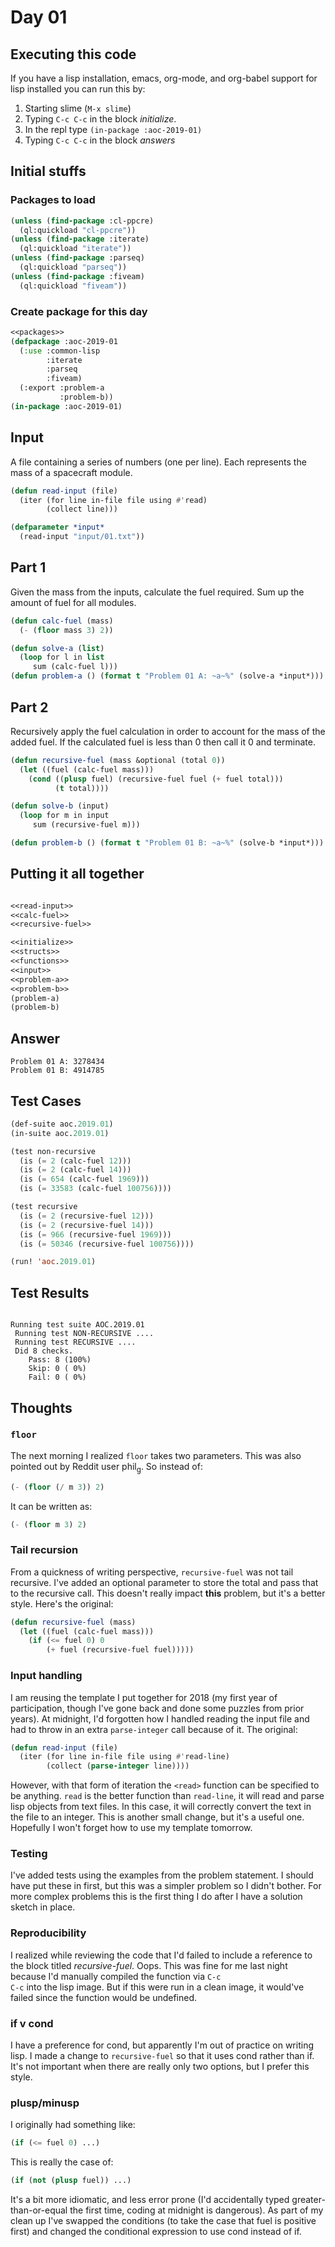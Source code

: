 #+STARTUP: indent contents
#+OPTIONS: num:nil toc:nil
* Day 01
** Executing this code
If you have a lisp installation, emacs, org-mode, and org-babel
support for lisp installed you can run this by:
1. Starting slime (=M-x slime=)
2. Typing =C-c C-c= in the block [[initialize][initialize]].
3. In the repl type =(in-package :aoc-2019-01)=
4. Typing =C-c C-c= in the block [[answers][answers]]
** Initial stuffs
*** Packages to load
#+NAME: packages
#+BEGIN_SRC lisp :results silent
  (unless (find-package :cl-ppcre)
    (ql:quickload "cl-ppcre"))
  (unless (find-package :iterate)
    (ql:quickload "iterate"))
  (unless (find-package :parseq)
    (ql:quickload "parseq"))
  (unless (find-package :fiveam)
    (ql:quickload "fiveam"))
#+END_SRC
*** Create package for this day
#+NAME: initialize
#+BEGIN_SRC lisp :noweb yes :results silent
  <<packages>>
  (defpackage :aoc-2019-01
    (:use :common-lisp
          :iterate
          :parseq
          :fiveam)
    (:export :problem-a
             :problem-b))
  (in-package :aoc-2019-01)
#+END_SRC
** Input
A file containing a series of numbers (one per line). Each represents
the mass of a spacecraft module.
#+NAME: read-input
#+BEGIN_SRC lisp :results silent
  (defun read-input (file)
    (iter (for line in-file file using #'read)
          (collect line)))
#+END_SRC
#+NAME: input
#+BEGIN_SRC lisp :noweb yes :results silent
  (defparameter *input*
    (read-input "input/01.txt"))
#+END_SRC
** Part 1
Given the mass from the inputs, calculate the fuel required. Sum up
the amount of fuel for all modules.
#+NAME: calc-fuel
#+BEGIN_SRC lisp :noweb yes :results silent
  (defun calc-fuel (mass)
    (- (floor mass 3) 2))
#+END_SRC
#+NAME: problem-a
#+BEGIN_SRC lisp :noweb yes :results silent
  (defun solve-a (list)
    (loop for l in list
       sum (calc-fuel l)))
  (defun problem-a () (format t "Problem 01 A: ~a~%" (solve-a *input*)))
#+END_SRC
** Part 2
Recursively apply the fuel calculation in order to account for the
mass of the added fuel. If the calculated fuel is less than 0 then
call it 0 and terminate.
#+NAME: recursive-fuel
#+BEGIN_SRC lisp :noweb yes :results silent
  (defun recursive-fuel (mass &optional (total 0))
    (let ((fuel (calc-fuel mass)))
      (cond ((plusp fuel) (recursive-fuel fuel (+ fuel total)))
            (t total))))
#+END_SRC
#+NAME: problem-b
#+BEGIN_SRC lisp :noweb yes :results silent
  (defun solve-b (input)
    (loop for m in input
       sum (recursive-fuel m)))

  (defun problem-b () (format t "Problem 01 B: ~a~%" (solve-b *input*)))
#+END_SRC
** Putting it all together
#+NAME: structs
#+BEGIN_SRC lisp :noweb yes :results silent

#+END_SRC
#+NAME: functions
#+BEGIN_SRC lisp :noweb yes :results silent
  <<read-input>>
  <<calc-fuel>>
  <<recursive-fuel>>
#+END_SRC
#+NAME: answers
#+BEGIN_SRC lisp :results output :exports both :noweb yes :tangle 2019.01.lisp
  <<initialize>>
  <<structs>>
  <<functions>>
  <<input>>
  <<problem-a>>
  <<problem-b>>
  (problem-a)
  (problem-b)
#+END_SRC
** Answer
#+RESULTS: answers
: Problem 01 A: 3278434
: Problem 01 B: 4914785
** Test Cases
#+NAME: test-cases
#+BEGIN_SRC lisp :results output :exports both
  (def-suite aoc.2019.01)
  (in-suite aoc.2019.01)

  (test non-recursive
    (is (= 2 (calc-fuel 12)))
    (is (= 2 (calc-fuel 14)))
    (is (= 654 (calc-fuel 1969)))
    (is (= 33583 (calc-fuel 100756))))

  (test recursive
    (is (= 2 (recursive-fuel 12)))
    (is (= 2 (recursive-fuel 14)))
    (is (= 966 (recursive-fuel 1969)))
    (is (= 50346 (recursive-fuel 100756))))

  (run! 'aoc.2019.01)
#+END_SRC
** Test Results
#+RESULTS: test-cases
: 
: Running test suite AOC.2019.01
:  Running test NON-RECURSIVE ....
:  Running test RECURSIVE ....
:  Did 8 checks.
:     Pass: 8 (100%)
:     Skip: 0 ( 0%)
:     Fail: 0 ( 0%)
** Thoughts
*** =floor=
The next morning I realized =floor= takes two parameters. This was
also pointed out by Reddit user phil_g. So instead of:
#+BEGIN_SRC lisp
  (- (floor (/ m 3)) 2)
#+END_SRC
It can be written as:
#+BEGIN_SRC lisp
  (- (floor m 3) 2)
#+END_SRC
*** Tail recursion
From a quickness of writing perspective, =recursive-fuel= was not tail
recursive. I've added an optional parameter to store the total and
pass that to the recursive call. This doesn't really impact *this*
problem, but it's a better style. Here's the original:
#+BEGIN_SRC lisp :noweb yes :results silent
  (defun recursive-fuel (mass)
    (let ((fuel (calc-fuel mass)))
      (if (<= fuel 0) 0
          (+ fuel (recursive-fuel fuel)))))
#+END_SRC
*** Input handling
I am reusing the template I put together for 2018 (my first year of
participation, though I've gone back and done some puzzles from prior
years). At midnight, I'd forgotten how I handled reading the input
file and had to throw in an extra =parse-integer= call because of
it. The original:
#+BEGIN_SRC lisp
  (defun read-input (file)
    (iter (for line in-file file using #'read-line)
          (collect (parse-integer line))))
#+END_SRC
However, with that form of iteration the =<read>= function can be
specified to be anything. =read= is the better function than
=read-line=, it will read and parse lisp objects from text files. In
this case, it will correctly convert the text in the file to an
integer. This is another small change, but it's a useful
one. Hopefully I won't forget how to use my template tomorrow.
*** Testing
I've added tests using the examples from the problem statement. I
should have put these in first, but this was a simpler problem so I
didn't bother. For more complex problems this is the first thing I do
after I have a solution sketch in place.
*** Reproducibility
I realized while reviewing the code that I'd failed to include a
reference to the block titled /recursive-fuel/. Oops. This was fine
for me last night because I'd manually compiled the function via =C-c
C-c= into the lisp image. But if this were run in a clean image, it
would've failed since the function would be undefined.
*** if v cond
I have a preference for cond, but apparently I'm out of practice on
writing lisp. I made a change to =recursive-fuel= so that it uses cond
rather than if. It's not important when there are really only two
options, but I prefer this style.
*** plusp/minusp
I originally had something like:
#+BEGIN_SRC lisp
  (if (<= fuel 0) ...)
#+END_SRC
This is really the case of:
#+BEGIN_SRC lisp
  (if (not (plusp fuel)) ...)
#+END_SRC
It's a bit more idiomatic, and less error prone (I'd accidentally
typed greater-than-or-equal the first time, coding at midnight is
dangerous). As part of my clean up I've swapped the conditions (to
take the case that fuel is positive first) and changed the conditional
expression to use cond instead of if.
